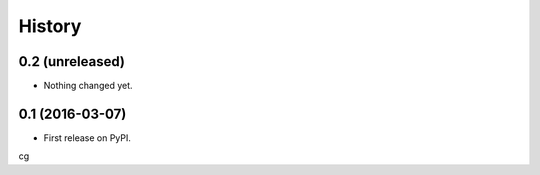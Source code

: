 =======
History
=======

0.2 (unreleased)
----------------

- Nothing changed yet.


0.1 (2016-03-07)
----------------

* First release on PyPI.
cg
